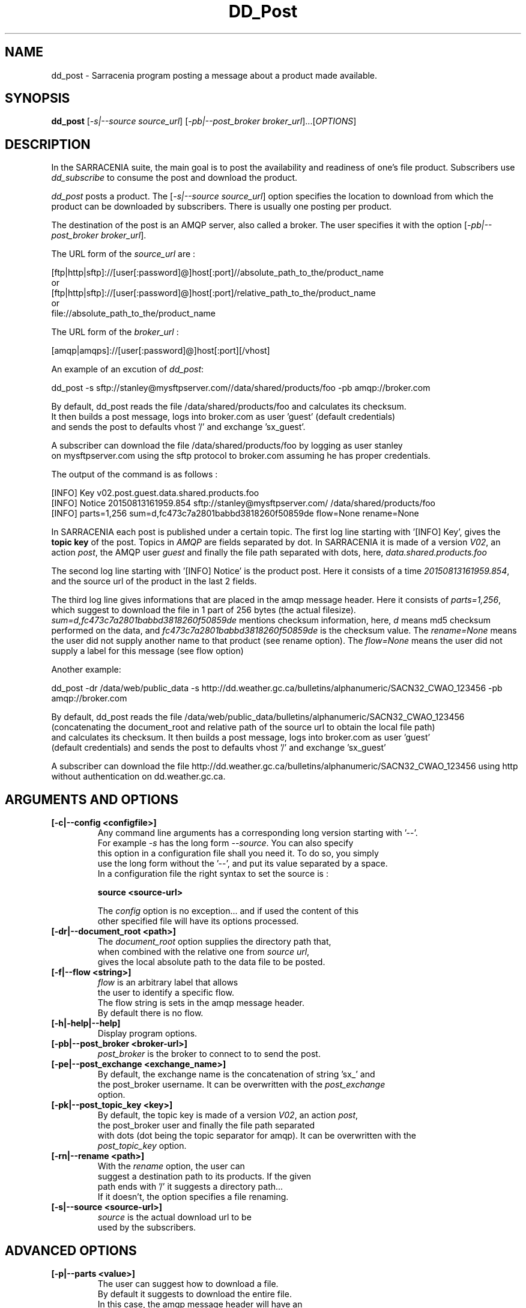 .TH DD_Post "1" "Aug 2015" "sara 0.0.1" "Sarracenia suite"
.SH NAME
dd_post \- Sarracenia program posting a message about a product made available.
.SH SYNOPSIS
.B dd_post 
[\fI-s|--source source_url\fR] [\fI-pb|--post_broker broker_url\fR]...[\fIOPTIONS\fR]
.SH DESCRIPTION
.PP
In the SARRACENIA suite, the main goal is to post the availability and readiness
of one's file product. Subscribers use \fIdd_subscribe\fR to consume the post and
download the product.

\fIdd_post\fR posts a product. The [\fI-s|--source source_url\fR] option specifies
the location to download from which the product can be downloaded by subscribers.
There is usually one posting per product.

The destination of the post is an AMQP server, also called a broker.
The user specifies it with the option [\fI-pb|--post_broker broker_url\fR]. 

.nf
The URL form of the \fIsource_url\fR are :

       [ftp|http|sftp]://[user[:password]@]host[:port]//absolute_path_to_the/product_name
       or
       [ftp|http|sftp]://[user[:password]@]host[:port]/relative_path_to_the/product_name
       or
       file://absolute_path_to_the/product_name
.fi

.nf
The URL form of the \fIbroker_url\fR :

       [amqp|amqps]://[user[:password]@]host[:port][/vhost]
.fi

An example of an excution of \fIdd_post\fR:
.nf

dd_post -s sftp://stanley@mysftpserver.com//data/shared/products/foo -pb amqp://broker.com

By default, dd_post reads the file /data/shared/products/foo and calculates its checksum.
It then builds a post message, logs into broker.com as user 'guest' (default credentials)
and sends the post  to defaults vhost '/' and exchange 'sx_guest'.

A subscriber can download the file /data/shared/products/foo  by logging as user stanley
on mysftpserver.com using the sftp protocol to  broker.com assuming he has proper credentials.

The output of the command is as follows :

[INFO] Key v02.post.guest.data.shared.products.foo
[INFO] Notice 20150813161959.854 sftp://stanley@mysftpserver.com/ /data/shared/products/foo
[INFO] parts=1,256 sum=d,fc473c7a2801babbd3818260f50859de flow=None rename=None

.fi
In SARRACENIA each post is published under a certain topic.
The first log line starting with '[INFO] Key', gives the \fBtopic key\fR of the
post. Topics in \fIAMQP\fR are fields separated by dot. In SARRACENIA 
it is made of a version \fIV02\fR, an action \fIpost\fR, the AMQP user \fIguest\fR
and finally the file path separated with dots, here,
\fIdata.shared.products.foo\fR

The second log line starting with '[INFO] Notice' is the product post.
Here it consists of a time \fI20150813161959.854\fR, and the source url of the product in the last 2 fields.

The third log line gives informations that are placed in the amqp message header.
Here it consists of \fIparts=1,256\fR, which suggest to download the file in 1 part of 256 bytes
(the actual filesize).  \fIsum=d,fc473c7a2801babbd3818260f50859de\fR mentions checksum information, 
here, \fId\fR means md5 checksum performed on the data, and \fIfc473c7a2801babbd3818260f50859de\fR
is the checksum value.  The \fIrename=None\fR means the user did not supply another name to that product
(see rename option).  The \fIflow=None\fR means the user did not supply a label for this message (see flow option)
.fi

Another example:
.nf

dd_post -dr /data/web/public_data -s http://dd.weather.gc.ca/bulletins/alphanumeric/SACN32_CWAO_123456 -pb amqp://broker.com

By default, dd_post reads the file /data/web/public_data/bulletins/alphanumeric/SACN32_CWAO_123456
(concatenating the document_root and relative path of the source url to obtain the local file path)
and calculates its checksum. It then builds a post message, logs into broker.com as user 'guest'
(default credentials) and sends the post to defaults vhost '/' and exchange 'sx_guest'

A subscriber can download the file http://dd.weather.gc.ca/bulletins/alphanumeric/SACN32_CWAO_123456 using http
without authentication on dd.weather.gc.ca.
.fi

.SH ARGUMENTS AND OPTIONS
.PP
.TP

.TP
\fB[-c|--config <configfile>]
.nf
Any command line arguments has a corresponding long version starting with '--'.
For example \fI-s\fR has the long form \fI--source\fR. You can also specify
this option in a configuration file shall you need it. To do so, you simply
use the long form without the '--', and put its value separated by a space.
In a configuration file the right syntax to set the source is :

\fBsource <source-url>\fR 

The \fIconfig\fR option is no exception... and if used the content of this
other specified file will have its options processed.
.fi

.TP
\fB[-dr|--document_root <path>]
.nf
The \fIdocument_root\fR option supplies the directory path that,
when combined with the relative one from \fIsource url\fR, 
gives the local absolute path to the data file to be posted.
.fi

.TP
\fB[-f|--flow <string>]
.nf
\fIflow\fR is an arbitrary label that allows
the user to identify a specific flow.
The flow string is sets in the amqp message header.
By default there is no flow.
.fi

.TP
\fB[-h|-help|--help]
.nf
Display program options.
.fi

.TP
\fB[-pb|--post_broker <broker-url>]
.nf
\fIpost_broker\fR is the broker to connect to to send the post.
.fi

.TP
\fB[-pe|--post_exchange <exchange_name>]
.nf
By default, the exchange name is the concatenation of string 'sx_' and
the post_broker username. It can be overwritten with the \fIpost_exchange\fR
option.
.fi

.TP
\fB[-pk|--post_topic_key <key>]
.nf
By default, the topic key is made of a version \fIV02\fR, an action \fIpost\fR,
the post_broker user and finally the file path separated
with dots (dot being the topic separator for amqp). It can be overwritten with the
\fIpost_topic_key\fR option.
.fi

.TP
\fB[-rn|--rename <path>]
.nf
With the \fIrename\fR  option, the user can
suggest a destination path to its products. If the given
path ends with '/' it suggests a directory path... 
If it doesn't, the option specifies a file renaming.
.fi

.TP
\fB[-s|--source <source-url>]
.nf
\fIsource\fR is the actual download url to be
used by the subscribers.
.fi

.SH ADVANCED OPTIONS

.TP
\fB[-p|--parts <value>]
.nf
The user can suggest how to download a file.
By default it suggests to download the entire file.
In this case, the amqp message header will have an
entry parts with value '1,filesize_in_bytes'.
To suggest to download a file in blocksize of 10Mb,
the user can specify \fI-p i,10M\fR. \fIi\fR stands for
"inplace" and means to put the part directly into the file.
\fR-p p,10M\fR suggests the same blocksize but to put the part
in a separate filepart. If the \fIblocksize\fR is bigger than
the filesize, the program will fall back to the default.
There will be one post per suggested part.

The value of the \fIblocksize\fR  is an integer that may be
followed by  [\fIB|K|M|G|T\fR] which stands for \fIB\fRytes
,\fIK\fRilobytes, \fIM\fRegabytes, \fIG\fRigabytes, \fIT\fRerabytes.
All theses references are powers of 2 (except for Bytes).

When suggesting parts, the value put in the amqp message header varies.
For example if headers[parts] as value 'p,256,12,11,4' it stands for :
\fIp\fR suggesting part, a blocksize in bytes \fI256\fR,
the number of block of that size \fI12\fR, the remaining bytes \fI11\fR, 
and the current block \fI4\fR,
.fi


.TP
\fB[-sum|--sum <string>]
.nf
All product posts include a checksum.
It is placed in the amqp message header will have as an
entry \fIsum\fR with default value 'd,md5_checksum_on_data'.
The \fIsum\fR option tell the program how to calculate the checksum.
It is a comma separated string.
Valid checksum flags are :

    [0|n|d|c=<scriptname>]
    where 0 : no checksum... value in post is 0
          n : do checksum on filename
          d : do md5sum on file content

.fi


.SH DEVELOPER SPECIFIC OPTIONS

.TP
\fB[-debug|--debug]
.nf
Active if \fI-debug|--debug\fR appears in the command line... or
\fIdebug\fR is set to True in the configuration file used.
.fi

.TP
\fB[-r|--randomize]
.nf
Active if \fI-r|--randomize\fR appears in the command line... or
\fIrandomize\fR is set to True in the configuration file used.
If there are several posts because the file is posted
by block because the \fIblocksize\fR option was set, the block 
posts are randomized meaning that the will not be posted
ordered by block number.
.fi

.TP
\fB[-rr|--reconnect]
.nf
Active if \fI-rc|--reconnect\fR appears in the command line... or
\fIreconnect\fR is set to True in the configuration file used.
\fIIf there are several posts because the file is posted
by block because the \fIblocksize\fR option was set, there is a
reconnection to the broker everytime a post is to be sent.
.fi
